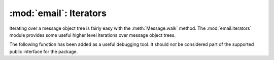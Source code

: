 :mod:`email`: Iterators
-----------------------

.. module:: email.iterators
   :synopsis: Iterate over a  message object tree.


Iterating over a message object tree is fairly easy with the
:meth:`Message.walk` method.  The :mod:`email.iterators` module provides some
useful higher level iterations over message object trees.


.. function:: body_line_iterator(msg[, decode])

   This iterates over all the payloads in all the subparts of *msg*, returning the
   string payloads line-by-line.  It skips over all the subpart headers, and it
   skips over any subpart with a payload that isn't a Python string.  This is
   somewhat equivalent to reading the flat text representation of the message from
   a file using :meth:`readline`, skipping over all the intervening headers.

   Optional *decode* is passed through to :meth:`Message.get_payload`.


.. function:: typed_subpart_iterator(msg[, maintype[, subtype]])

   This iterates over all the subparts of *msg*, returning only those subparts that
   match the MIME type specified by *maintype* and *subtype*.

   Note that *subtype* is optional; if omitted, then subpart MIME type matching is
   done only with the main type.  *maintype* is optional too; it defaults to
   :mimetype:`text`.

   Thus, by default :func:`typed_subpart_iterator` returns each subpart that has a
   MIME type of :mimetype:`text/\*`.

The following function has been added as a useful debugging tool.  It should
*not* be considered part of the supported public interface for the package.


.. function:: _structure(msg[, fp[, level]])

   Prints an indented representation of the content types of the message object
   structure.  For example::

      >>> msg = email.message_from_file(somefile)
      >>> _structure(msg)
      multipart/mixed
          text/plain
          text/plain
          multipart/digest
              message/rfc822
                  text/plain
              message/rfc822
                  text/plain
              message/rfc822
                  text/plain
              message/rfc822
                  text/plain
              message/rfc822
                  text/plain
          text/plain

   Optional *fp* is a file-like object to print the output to.  It must be
   suitable for Python's :func:`print` function.  *level* is used internally.

